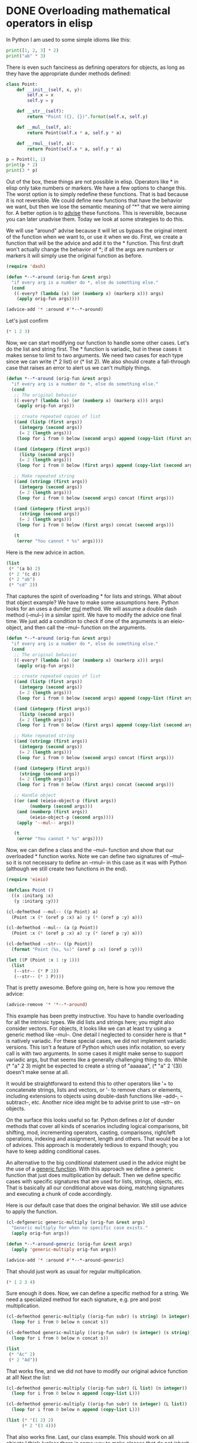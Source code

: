 * DONE Overloading mathematical operators in elisp
  CLOSED: [2017-07-23 Sun 14:13]
  :PROPERTIES:
  :categories: emacs,elisp
  :date:     2017/07/23 14:13:41
  :updated:  2017/07/23 16:03:40
  :org-url:  http://kitchingroup.cheme.cmu.edu/org/2017/07/23/Overloading-mathematical-operators-in-elisp.org
  :permalink: http://kitchingroup.cheme.cmu.edu/blog/2017/07/23/Overloading-mathematical-operators-in-elisp/index.html
  :END:
  
In Python I am used to some simple idioms like this:

#+BEGIN_SRC python :results output org drawer
print([1, 2, 3] * 2)
print("ab" * 3)
#+END_SRC

#+RESULTS:
:RESULTS:
[1, 2, 3, 1, 2, 3]
ababab
:END:

There is even such fanciness as defining operators for objects, as long as they have the appropriate dunder methods defined:

#+BEGIN_SRC python :results output org drawer
class Point:
    def __init__(self, x, y):
        self.x = x
        self.y = y

    def __str__(self):
        return "Point ({}, {})".format(self.x, self.y)

    def __mul__(self, a):
        return Point(self.x * a, self.y * a)

    def __rmul__(self, a):
        return Point(self.x * a, self.y * a)
    
p = Point(1, 1)
print(p * 2)
print(3 * p)
#+END_SRC

#+RESULTS:
:RESULTS:
Point (2, 2)
Point (3, 3)
:END:

Out of the box, these things are not possible in elisp. Operators like  * in elisp only take numbers or markers. We have a few options to change this. The worst option is to simply redefine these functions. That is bad because it is not reversible. We could define new functions that have the behavior we want, but then we lose the semantic meaning of "*" that we were aiming for. A better option is to [[https://www.gnu.org/software/emacs/manual/html_node/elisp/Advising-Functions.html][advise]] these functions. This is reversible, because you can later unadvise them. Today we look at some strategies to do this.

We will use "around" advise because it will let us bypass the original intent of the function when we want to, or use it when we do. First, we create a function that will be the advice and add it to the * function. This first draft won't actually change the behavior of *; if all the args are numbers or markers it will simply use the original function as before.

#+BEGIN_SRC emacs-lisp
(require 'dash)

(defun *--*-around (orig-fun &rest args)
  "if every arg is a number do *, else do something else."
  (cond
   ((-every? (lambda (x) (or (numberp x) (markerp x))) args)
    (apply orig-fun args))))

(advice-add '* :around #'*--*-around)
#+END_SRC

#+RESULTS:

Let's just confirm
#+BEGIN_SRC emacs-lisp
(* 1 2 3)
#+END_SRC

#+RESULTS:
: 6

Now, we can start modifying our function to handle some other cases. Let's do the list and string first. The * function is variadic, but in these cases it makes sense to limit to two arguments. We need two cases for each type since we can write (* 2 list) or (* list 2). We also should create a fall-through case that raises an error to alert us we can't multiply things.

#+BEGIN_SRC emacs-lisp
(defun *--*-around (orig-fun &rest args)
  "if every arg is a number do *, else do something else."
  (cond
   ;; The original behavior
   ((-every? (lambda (x) (or (numberp x) (markerp x))) args)
    (apply orig-fun args))

   ;; create repeated copies of list
   ((and (listp (first args))
	 (integerp (second args))
	 (= 2 (length args)))
    (loop for i from 0 below (second args) append (copy-list (first args))))

   ((and (integerp (first args))
	 (listp (second args))
	 (= 2 (length args)))
    (loop for i from 0 below (first args) append (copy-list (second args))))

   ;; Make repeated string
   ((and (stringp (first args))
	 (integerp (second args))
	 (= 2 (length args)))
    (loop for i from 0 below (second args) concat (first args)))

   ((and (integerp (first args))
	 (stringp (second args))
	 (= 2 (length args)))
    (loop for i from 0 below (first args) concat (second args)))

   (t
    (error "You cannot * %s" args))))
#+END_SRC

#+RESULTS:
: *--*-around

Here is the new advice in action. 

#+BEGIN_SRC emacs-lisp
(list
 (* '(a b) 2)
 (* 2 '(c d))
 (* 2 "ab")
 (* "cd" 2))
#+END_SRC

#+RESULTS:
| (a b a b) | (c d c d) | abab | cdcd |

That captures the spirit of overloading * for lists and strings. What about that object example? We have to make some assumptions here. Python looks for an uses a dunder __mul__ method. We will assume a double dash method (--mul--) in a similar spirit. We have to modify the advice one final time. We just add a condition to check if one of the arguments is an eieio-object, and then call the --mul-- function on the arguments.

#+BEGIN_SRC emacs-lisp
(defun *--*-around (orig-fun &rest args)
  "if every arg is a number do *, else do something else."
  (cond
   ;; The original behavior
   ((-every? (lambda (x) (or (numberp x) (markerp x))) args)
    (apply orig-fun args))

   ;; create repeated copies of list
   ((and (listp (first args))
	 (integerp (second args))
	 (= 2 (length args)))
    (loop for i from 0 below (second args) append (copy-list (first args))))

   ((and (integerp (first args))
	 (listp (second args))
	 (= 2 (length args)))
    (loop for i from 0 below (first args) append (copy-list (second args))))

   ;; Make repeated string
   ((and (stringp (first args))
	 (integerp (second args))
	 (= 2 (length args)))
    (loop for i from 0 below (second args) concat (first args)))

   ((and (integerp (first args))
	 (stringp (second args))
	 (= 2 (length args)))
    (loop for i from 0 below (first args) concat (second args)))

   ;; Handle object
   ((or (and (eieio-object-p (first args))
	     (numberp (second args)))
	(and (numberp (first args))
	     (eieio-object-p (second args))))
    (apply '--mul-- args))

   (t
    (error "You cannot * %s" args))))
#+END_SRC

#+RESULTS:
: *--*-around

Now, we can define a class and the --mul-- function and show that our overloaded * function works. Note we can define two signatures of --mul-- so it is not necessary to define an --rmul-- in this case as it was with Python (although we still create two functions in the end).

#+BEGIN_SRC emacs-lisp
(require 'eieio)

(defclass Point ()
  ((x :initarg :x)
   (y :initarg :y)))

(cl-defmethod --mul-- ((p Point) a)
  (Point :x (* (oref p :x) a) :y (* (oref p :y) a)))

(cl-defmethod --mul-- (a (p Point))
  (Point :x (* (oref p :x) a) :y (* (oref p :y) a)))

(cl-defmethod --str-- ((p Point))
  (format "Point (%s, %s)" (oref p :x) (oref p :y)))

(let ((P (Point :x 1 :y 1)))
  (list
   (--str-- (* P 2))
   (--str-- (* 3 P))))
#+END_SRC

#+RESULTS:
| Point (2, 2) | Point (3, 3) |

That is pretty awesome. Before going on, here is how you remove the advice:

#+BEGIN_SRC emacs-lisp
(advice-remove '* '*--*-around)
#+END_SRC

#+RESULTS:

This example has been pretty instructive. You have to handle overloading for all the intrinsic types. We did lists and strings here; you might also consider vectors. For objects, it looks like we can at least try using a generic method like --mul--. One detail I neglected to consider here is that * is natively variadic. For these special cases, we did not implement variadic versions. This isn't a feature of Python which uses infix notation, so every call is with two arguments. In some cases it might make sense to support variadic args, but that seems like a generally challenging thing to do. While (* "a" 2 3) might be expected to create a string of "aaaaaa", (* "a" 2 '(3)) doesn't make sense at all.

It would be straightforward to extend this to other operators like '+ to concatenate strings, lists and vectors, or '- to remove chars or elements, including extensions to objects using double-dash functions like --add--, --subtract--, etc. Another nice idea might be to advise print to use --str-- on objects.

On the surface this looks useful so far. Python defines /a lot/ of dunder methods that cover all kinds of scenarios including logical comparisons, bit shifting, mod, incrementing operators, casting, comparisons, right/left operations, indexing and assignment, length and others. That would be a lot of advices. This approach is moderately tedious to expand though; you have to keep adding conditional cases. 

An alternative to the big conditional statement used in the advice might be the use of a [[https://www.gnu.org/software/emacs/manual/html_node/elisp/Generic-Functions.html][generic function]]. With this approach we define a generic function that just does multiplication by default. Then we define specific cases with specific signatures that are used for lists, strings, objects, etc. That is basically all our conditional above was doing, matching signatures and executing a chunk of code accordingly.

Here is our default case that does the original behavior. We still use advice to apply the function.

#+BEGIN_SRC emacs-lisp
(cl-defgeneric generic-multiply (orig-fun &rest args)
  "Generic multiply for when no specific case exists."
  (apply orig-fun args))

(defun *--*-around-generic (orig-fun &rest args)
  (apply 'generic-multiply orig-fun args))

(advice-add '* :around #'*--*-around-generic)
#+END_SRC

#+RESULTS:

That should just work as usual for regular multiplication.

#+BEGIN_SRC emacs-lisp
(* 1 2 3 4)
#+END_SRC

#+RESULTS:
: 24

Sure enough it does. Now, we can define a specific method for a string. We need a specialized method for each signature, e.g. pre and post multiplication.

#+BEGIN_SRC emacs-lisp
(cl-defmethod generic-multiply ((orig-fun subr) (s string) (n integer))
  (loop for i from 0 below n concat s))

(cl-defmethod generic-multiply ((orig-fun subr) (n integer) (s string))
  (loop for i from 0 below n concat s))

(list
 (* "Ac" 2)
 (* 2 "Ad"))
#+END_SRC

#+RESULTS:
| AcAc | AdAd |

That works fine, and we did not have to modify our original advice function at all! Next the  list:

#+BEGIN_SRC emacs-lisp
(cl-defmethod generic-multiply ((orig-fun subr) (L list) (n integer))
  (loop for i from 0 below n append (copy-list L)))

(cl-defmethod generic-multiply ((orig-fun subr) (n integer) (L list))
  (loop for i from 0 below n append (copy-list L)))

(list (* '(1 2) 2)
      (* 2 '(3 4)))
#+END_SRC

#+RESULTS:
| 1 | 2 | 1 | 2 |
| 3 | 4 | 3 | 4 |

That also works fine. Last, our class example. This should work on all objects I think (unless there is some way to make classes that do not inherit the default superclass).

#+BEGIN_SRC emacs-lisp
(cl-defmethod generic-multiply ((orig-fun subr) (n integer) (obj eieio-default-superclass))
  (--mul-- n obj))

(cl-defmethod generic-multiply ((orig-fun subr) (obj eieio-default-superclass) (n integer))
  (--mul-- n obj))

(let ((P (Point :x 1 :y 1)))
  (list
   (--str-- (* P 2))
   (--str-- (* 3 P))))
#+END_SRC

#+RESULTS:
| Point (2, 2) | Point (3, 3) |

This is a much better approach to extending the multiplication operator! If I continue this path in the future I would probably take this one.  This could be useful to make elisp more like some more popular contemporary languages like Python, as well as to add linear algebra like notation or mathematical operations on objects in elisp. It kind of feels like these operations ought to be generic functions to start with to make this kind of overloading easier from the beginning.  Functions like "*" are currently defined in the C source code though, maybe for performance reasons. It is not obvious what the consequences of making them generic might be.

** Addendum

Christopher Wellons [[http://disq.us/p/1kr76r9][pointed out]] an important limitation of advice: they don't work on byte-compiled functions. Let's see what he means. Here is a simple function that will just multiply a Point object by an integer:

#+BEGIN_SRC emacs-lisp
(defun to-be-bytten (p1 n)
  (* p1 n))
#+END_SRC

#+RESULTS:
: to-be-bytten

Here it is in action, and here it works fine.

#+BEGIN_SRC emacs-lisp
(to-be-bytten (Point :x 1 :y 1) 2)
#+END_SRC

#+RESULTS:
: [eieio-class-tag--Point 2 2]

Now, let's byte-compile that function and try it again:

#+BEGIN_SRC emacs-lisp
(byte-compile 'to-be-bytten)

(condition-case err
    (to-be-bytten (Point :x 1 :y 1) 2)
  ((error r)
   (message "Doh! Christopher was right. It did not work...\n%s" err)))
#+END_SRC

#+RESULTS:
: Doh! Christopher was right. It did not work...
: (wrong-type-argument number-or-marker-p [eieio-class-tag--Point 1 1])

So the advice is pretty limited since most of the functions in Emacs core are likely to be byte-compiled, and it might mean you have to redefine * completely, or define some new function that looks like it. Too bad, the advice was pretty easy! 

